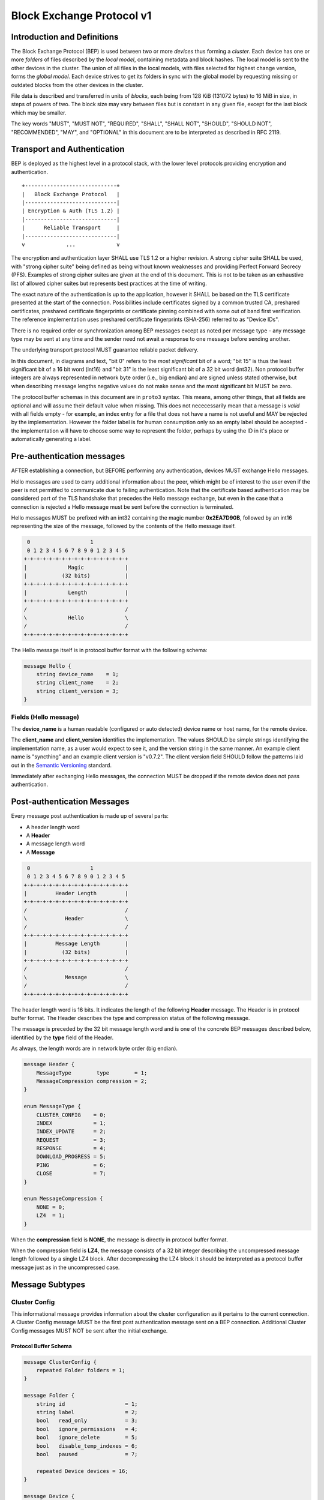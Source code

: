 .. _bep-v1:

Block Exchange Protocol v1
==========================

Introduction and Definitions
----------------------------

The Block Exchange Protocol (BEP) is used between two or more *devices* thus
forming a *cluster*. Each device has one or more *folders* of files
described by the *local model*, containing metadata and block hashes. The
local model is sent to the other devices in the cluster. The union of all
files in the local models, with files selected for highest change version,
forms the *global model*. Each device strives to get its folders in sync
with the global model by requesting missing or outdated blocks from the
other devices in the cluster.

File data is described and transferred in units of *blocks*, each being from
128 KiB (131072 bytes) to 16 MiB in size, in steps of powers of two. The
block size may vary between files but is constant in any given file, except
for the last block which may be smaller.

The key words "MUST", "MUST NOT", "REQUIRED", "SHALL", "SHALL NOT",
"SHOULD", "SHOULD NOT", "RECOMMENDED", "MAY", and "OPTIONAL" in this
document are to be interpreted as described in RFC 2119.

Transport and Authentication
----------------------------

BEP is deployed as the highest level in a protocol stack, with the lower
level protocols providing encryption and authentication.

::

    +-----------------------------+
    |   Block Exchange Protocol   |
    |-----------------------------|
    | Encryption & Auth (TLS 1.2) |
    |-----------------------------|
    |      Reliable Transport     |
    |-----------------------------|
    v             ...             v

The encryption and authentication layer SHALL use TLS 1.2 or a higher
revision. A strong cipher suite SHALL be used, with "strong cipher
suite" being defined as being without known weaknesses and providing
Perfect Forward Secrecy (PFS). Examples of strong cipher suites are
given at the end of this document. This is not to be taken as an
exhaustive list of allowed cipher suites but represents best practices
at the time of writing.

The exact nature of the authentication is up to the application, however
it SHALL be based on the TLS certificate presented at the start of the
connection. Possibilities include certificates signed by a common
trusted CA, preshared certificates, preshared certificate fingerprints
or certificate pinning combined with some out of band first
verification. The reference implementation uses preshared certificate
fingerprints (SHA-256) referred to as "Device IDs".

There is no required order or synchronization among BEP messages except
as noted per message type - any message type may be sent at any time and
the sender need not await a response to one message before sending
another.

The underlying transport protocol MUST guarantee reliable packet delivery.

In this document, in diagrams and text, "bit 0" refers to the *most
significant* bit of a word; "bit 15" is thus the least significant bit of a
16 bit word (int16) and "bit 31" is the least significant bit of a 32 bit
word (int32). Non protocol buffer integers are always represented in network
byte order (i.e., big endian) and are signed unless stated otherwise, but
when describing message lengths negative values do not make sense and the
most significant bit MUST be zero.

The protocol buffer schemas in this document are in ``proto3`` syntax. This
means, among other things, that all fields are optional and will assume
their default value when missing. This does not nececessarily mean that a
message is *valid* with all fields empty - for example, an index entry for a
file that does not have a name is not useful and MAY be rejected by the
implementation. However the folder label is for human consumption only so an
empty label should be accepted - the implementation will have to choose some
way to represent the folder, perhaps by using the ID in it's place or
automatically generating a label.

Pre-authentication messages
---------------------------

AFTER establishing a connection, but BEFORE performing any authentication,
devices MUST exchange Hello messages.

Hello messages are used to carry additional information about the peer,
which might be of interest to the user even if the peer is not permitted to
communicate due to failing authentication. Note that the certificate based
authentication may be considered part of the TLS handshake that precedes the
Hello message exchange, but even in the case that a connection is rejected a
Hello message must be sent before the connection is terminated.

Hello messages MUST be prefixed with an int32 containing the magic number
**0x2EA7D90B**, followed by an int16 representing the size of the message,
followed by the contents of the Hello message itself.

.. code-block:: none

     0                   1
     0 1 2 3 4 5 6 7 8 9 0 1 2 3 4 5
    +-+-+-+-+-+-+-+-+-+-+-+-+-+-+-+-+
    |             Magic             |
    |           (32 bits)           |
    +-+-+-+-+-+-+-+-+-+-+-+-+-+-+-+-+
    |             Length            |
    +-+-+-+-+-+-+-+-+-+-+-+-+-+-+-+-+
    /                               /
    \             Hello             \
    /                               /
    +-+-+-+-+-+-+-+-+-+-+-+-+-+-+-+-+

The Hello message itself is in protocol buffer format with the following schema:

.. code-block:: proto

    message Hello {
        string device_name    = 1;
        string client_name    = 2;
        string client_version = 3;
    }

Fields (Hello message)
^^^^^^^^^^^^^^^^^^^^^^

The **device_name** is a human readable (configured or auto detected) device
name or host name, for the remote device.

The **client_name** and **client_version** identifies the implementation. The
values SHOULD  be simple strings identifying the implementation name, as a
user would expect to see it, and the version string in the same manner. An
example client name is "syncthing" and an example client version is "v0.7.2".
The client version field SHOULD follow the patterns laid out in the `Semantic
Versioning <http://semver.org/>`__ standard.

Immediately after exchanging Hello messages, the connection MUST be dropped
if the remote device does not pass authentication.

Post-authentication Messages
----------------------------

Every message post authentication is made up of several parts:

- A header length word
- A **Header**
- A message length word
- A **Message**

.. code-block:: none

     0                   1
     0 1 2 3 4 5 6 7 8 9 0 1 2 3 4 5
    +-+-+-+-+-+-+-+-+-+-+-+-+-+-+-+-+
    |         Header Length         |
    +-+-+-+-+-+-+-+-+-+-+-+-+-+-+-+-+
    /                               /
    \            Header             \
    /                               /
    +-+-+-+-+-+-+-+-+-+-+-+-+-+-+-+-+
    |         Message Length        |
    |           (32 bits)           |
    +-+-+-+-+-+-+-+-+-+-+-+-+-+-+-+-+
    /                               /
    \            Message            \
    /                               /
    +-+-+-+-+-+-+-+-+-+-+-+-+-+-+-+-+

The header length word is 16 bits. It indicates the length of the following
**Header** message. The Header is in protocol buffer format. The Header
describes the type and compression status of the following message.

The message is preceded by the 32 bit message length word and is one of the
concrete BEP messages described below, identified by the **type** field of
the Header.

As always, the length words are in network byte order (big endian).

.. code-block:: proto

    message Header {
        MessageType        type        = 1;
        MessageCompression compression = 2;
    }

    enum MessageType {
        CLUSTER_CONFIG    = 0;
        INDEX             = 1;
        INDEX_UPDATE      = 2;
        REQUEST           = 3;
        RESPONSE          = 4;
        DOWNLOAD_PROGRESS = 5;
        PING              = 6;
        CLOSE             = 7;
    }

    enum MessageCompression {
        NONE = 0;
        LZ4  = 1;
    }

When the **compression** field is **NONE**, the message is directly in
protocol buffer format.

When the compression field is **LZ4**, the message consists of a 32 bit
integer describing the uncompressed message length followed by a single LZ4
block. After decompressing the LZ4 block it should be interpreted as a
protocol buffer message just as in the uncompressed case.

Message Subtypes
----------------

Cluster Config
^^^^^^^^^^^^^^

.. Documentation note: the structure of a message section is always:
   1. A short description of the message
   2. Protocol buffer schema of the message
   3. Description of the fields in the message.

This informational message provides information about the cluster
configuration as it pertains to the current connection. A Cluster Config
message MUST be the first post authentication message sent on a BEP
connection. Additional Cluster Config messages MUST NOT be sent after the
initial exchange.

Protocol Buffer Schema
~~~~~~~~~~~~~~~~~~~~~~

.. code-block:: proto

    message ClusterConfig {
        repeated Folder folders = 1;
    }

    message Folder {
        string id                   = 1;
        string label                = 2;
        bool   read_only            = 3;
        bool   ignore_permissions   = 4;
        bool   ignore_delete        = 5;
        bool   disable_temp_indexes = 6;
        bool   paused               = 7;

        repeated Device devices = 16;
    }

    message Device {
        bytes           id                         = 1;
        string          name                       = 2;
        repeated string addresses                  = 3;
        Compression     compression                = 4;
        string          cert_name                  = 5;
        int64           max_sequence               = 6;
        bool            introducer                 = 7;
        uint64          index_id                   = 8;
        bool            skip_introduction_removals = 9;
    }

    enum Compression {
        METADATA = 0;
        NEVER    = 1;
        ALWAYS   = 2;
    }

Fields (Cluster Config Message)
~~~~~~~~~~~~~~~~~~~~~~~~~~~~~~~

.. Documentation note: the first time a field is mentioned it is put in
   **bold text**. We use the space separated names in running text and
   snake_case in the protocol buffer schema.

The **folders** field contains the list of folders that will be synchronized
over the current connection.

Fields (Folder Message)
~~~~~~~~~~~~~~~~~~~~~~~

The **id** field contains the folder ID, which is the unique identifier of
the folder.

The **label** field contains the folder label, the human readable name of
the folder.

The **read only** field is set for folders that the device will accept no
updates from the network for.

The **ignore permissions** field is set for folders that the device will not
accept or announce file permissions for.

The **ignore delete** field is set for folders that the device will ignore
deletes for.

The **disable temp indexes** field is set for folders that will not dispatch
and do not wish to receive progress updates about partially downloaded files
via Download Progress messages.

The **paused** field is set for folders that are currently paused.

The **devices** field is a list of devices participating in sharing this
folder.

Fields (Device Message)
~~~~~~~~~~~~~~~~~~~~~~~

The device **id** field is a 32 byte number that uniquely identifies the
device. For instance, the reference implementation uses the SHA-256 of the
device X.509 certificate.

The **name** field is a human readable name assigned to the described device
by the sending device. It MAY be empty and it need not be unique.

The list of **addresses** is that used by the sending device to connect to
the described device.

The **compression** field indicates the compression mode in use for this
device and folder. The following values are valid:

:0: Compress metadata. This enables compression of metadata messages such as Index.
:1: Compression disabled. No compression is used on any message.
:2: Compress always. Metadata messages as well as Response messages are compressed.

The **cert name** field indicates the expected certificate name for this
device. It is commonly blank, indicating to use the implementation default.

The **max sequence** field contains the highest sequence number of the files
in the index. See :ref:`deltaidx` for the usage of this field.

The **introducer** field is set for devices that are trusted as cluster
introducers.

The **index id** field contains the unique identifier for the current set of
index data. See :ref:`deltaidx` for the usage of this field.

The **skip introduction removals** field signifies if the remote device has
opted to ignore introduction removals for the given device. This setting is
copied across as we are being introduced to a new device.

Index and Index Update
^^^^^^^^^^^^^^^^^^^^^^

The Index and Index Update messages define the contents of the senders
folder. An Index message represents the full contents of the folder and
thus supersedes any previous index. An Index Update amends an existing
index with new information, not affecting any entries not included in
the message. An Index Update MAY NOT be sent unless preceded by an
Index, unless a non-zero Max Sequence has been announced for the
given folder by the peer device.

The Index and Index Update messages are currently identical in format,
although this is not guaranteed to be the case in the future.

Protocol Buffer Schema
~~~~~~~~~~~~~~~~~~~~~~

.. code-block:: proto

    message Index {
        string            folder = 1;
        repeated FileInfo files  = 2;
    }

    message IndexUpdate {
        string            folder = 1;
        repeated FileInfo files  = 2;
    }

    message FileInfo {
        string       name           = 1;
        FileInfoType type           = 2;
        int64        size           = 3;
        uint32       permissions    = 4;
        int64        modified_s     = 5;
        int32        modified_ns    = 11;
        uint64       modified_by    = 12;
        bool         deleted        = 6;
        bool         invalid        = 7;
        bool         no_permissions = 8;
        Vector       version        = 9;
        int64        sequence       = 10;
        int32        block_size     = 13;

        repeated BlockInfo Blocks         = 16;
        string             symlink_target = 17;
    }

    enum FileInfoType {
        FILE              = 0;
        DIRECTORY         = 1;
        SYMLINK_FILE      = 2 [deprecated = true];
        SYMLINK_DIRECTORY = 3 [deprecated = true];
        SYMLINK           = 4;
    }

    message BlockInfo {
        int64 offset     = 1;
        int32 size       = 2;
        bytes hash       = 3;
        uint32 weak_hash = 4;
    }

    message Vector {
        repeated Counter counters = 1;
    }

    message Counter {
        uint64 id    = 1;
        uint64 value = 2;
    }

Fields (Index Message)
~~~~~~~~~~~~~~~~~~~~~~

The **folder** field identifies the folder that the index message pertains to.

The **files** field is a list of files making up the index information.

Fields (FileInfo Message)
~~~~~~~~~~~~~~~~~~~~~~~~~

The **name** is the file name path relative to the folder root. Like all
strings in BEP, the Name is always in UTF-8 NFC regardless of operating
system or file system specific conventions. The name field uses the slash
character ("/") as path separator, regardless of the implementation's
operating system conventions. The combination of folder and name uniquely
identifies each file in a cluster.

The **type** field contains the type of the described item. The type is one
of **file (0)**, **directory (1)**, or **symlink (4)**.

The **size** field contains the size of the file, in bytes. For directories
and symlinks the size is zero.

The **permissions** field holds the common Unix permission bits. An
implementation MAY ignore or interpret these as is suitable on the host
operating system.

The **modified_s** time is expressed as the number of seconds since the Unix
Epoch (1970-01-01 00:00:00 UTC). The **modified_ns** field holds the
nanosecond part of the modification time.

The **modified_by** field holds the short id of the client that last made
any modification to the file whether add, change or delete.  This will be
overwritten every time a change is made to the file by the last client to do
so and so does not hold history.

The **deleted** field is set when the file has been deleted. The block list
SHALL be of length zero and the modification time indicates the time of
deletion or, if the time of deletion is not reliably determinable, the last
known modification time.

The **invalid** field is set when the file is invalid and unavailable for
synchronization. A peer MAY set this bit to indicate that it can temporarily
not serve data for the file.

The **no permissions** field is set when there is no permission information
for the file. This is the case when it originates on a file system which
does not support permissions. Changes to only permission bits SHOULD be
disregarded on files with this bit set. The permissions bits MUST be set to
the octal value 0666.

The **version** field is a version vector describing the updates performed
to a file by all members in the cluster. Each counter in the version vector
is an ID-Value tuple. The ID is the first 64 bits of the device ID. The
Value is a simple incrementing counter, starting at zero. The combination of
Folder, Name and Version uniquely identifies the contents of a file at a
given point in time.

The **sequence** field is the value of a device local monotonic clock at the
time of last local database update to a file. The clock ticks on every local
database update, thus forming a sequence number over database updates.

The **block_size** field is the size, in bytes, of each individual block in
the block list (except, possibly, the last block). If this field is missing
or zero, the block size is assumed to be 128 KiB (131072 bytes). Valid
values of this field are the powers of two from 128 KiB through 16 MiB. See
also :ref:`blocksize`.

The **blocks** list contains the size and hash for each block in the file.
Each block represents a **block_size**-sized slice of the file, except for
the last block which may represent a smaller amount of data. The block list
is empty for directories and symlinks.

The **symlink_target** field contains the symlink target, for entries of
symlink type. It is empty for all other entry types.

Request
^^^^^^^

The Request message expresses the desire to receive a data block
corresponding to a part of a certain file in the peer's folder.

Protocol Buffer Schema
~~~~~~~~~~~~~~~~~~~~~~

.. code-block:: proto

    message Request {
        int32  id             = 1;
        string folder         = 2;
        string name           = 3;
        int64  offset         = 4;
        int32  size           = 5;
        bytes  hash           = 6;
        bool   from_temporary = 7;
    }

Fields
~~~~~~

The **id** is the request identifier. It will be matched in the
corresponding **Response** message. Each outstanding request must have a
unique ID.

The **folder** and **name** fields are as documented for the Index message.
The **offset** and **size** fields specify the region of the file to be
transferred. This SHOULD equate to exactly one block as seen in an Index
message.

The *hash* field MAY be set to the expected hash value of the block. If set,
the other device SHOULD ensure that the transmitted block matches the
requested hash. The other device MAY reuse a block from a different file and
offset having the same size and hash, if one exists.

The **from temporary** field is set to indicate that the read should be
performed from the temporary file (converting name to it's temporary form)
and falling back to the non temporary file if any error occurs. Knowledge of
contents of temporary files comes from DownloadProgress messages.

Response
^^^^^^^^

The Response message is sent in response to a Request message.

Protocol Buffer Schema
~~~~~~~~~~~~~~~~~~~~~~

.. code-block:: proto

    message Response {
        int32     id   = 1;
        bytes     data = 2;
        ErrorCode code = 3;
    }

    enum ErrorCode {
        NO_ERROR     = 0;
        GENERIC      = 1;
        NO_SUCH_FILE = 2;
        INVALID_FILE = 3;
    }

Fields
~~~~~~

The **id** field is the request identifier. It must match the ID of the
**Request** that is being responded to.

The **data** field contains either the requested data block or is empty if
the requested block is not available.

The **code** field contains an error code describing the reason a Request
could not be fulfilled, in the case where zero length data was returned. The
following values are defined:

:0: No Error (data should be present)

:1: Generic Error

:2: No Such File (the requested file does not exist, or the offset is
   outside the acceptable range for the file)

:3: Invalid (file exists but has invalid bit set or is otherwise
   unavailable)

DownloadProgress
^^^^^^^^^^^^^^^^

The DownloadProgress message is used to notify remote devices about partial
availability of files. By default, these messages are sent every 5 seconds,
and only in the cases where progress or state changes have been detected.
Each DownloadProgress message is addressed to a specific folder and MUST
contain zero or more FileDownloadProgressUpdate messages.

Protocol Buffer Schema
~~~~~~~~~~~~~~~~~~~~~~

.. code-block:: proto

    message DownloadProgress {
        string                              folder  = 1;
        repeated FileDownloadProgressUpdate updates = 2;
    }

    message FileDownloadProgressUpdate {
        FileDownloadProgressUpdateType update_type   = 1;
        string                         name          = 2;
        Vector                         version       = 3;
        repeated int32                 block_indexes = 4;
    }

    enum FileDownloadProgressUpdateType {
        APPEND = 0;
        FORGET = 1;
    }

Fields (DownloadProgress Message)
~~~~~~~~~~~~~~~~~~~~~~~~~~~~~~~~~

The **folder** field represents the ID of the folder for which the update is
being provided.

The **updates** field is a list of progress update messages.

Fields (FileDownloadProgressUpdate Message)
~~~~~~~~~~~~~~~~~~~~~~~~~~~~~~~~~~~~~~~~~~~

The **update type** indicates whether the update is of type **append (0)**
(new blocks are available) or **forget (1)** (the file transfer has
completed or failed).

The **name** field defines the file name from the global index for which
this update is being sent.

The **version** message defines the version of the file for which this
update is being sent.

The **block indexes** field is a list of positive integers, where each
integer represents the index of the block in the FileInfo message Blocks
array that has become available for download.

For example an integer with value 3 represents that the data defined in the
fourth BlockInfo message of the FileInfo message of that file is now
available. Please note that matching should be done on **name** AND
**version**. Furthermore, each update received is incremental, for example
the initial update message might contain indexes 0, 1, 2, an update 5
seconds later might contain indexes 3, 4, 5 which should be appended to the
original list, which implies that blocks 0-5 are currently available.

Block indexes MAY be added in any order. An implementation MUST NOT assume
that block indexes are added in any specific order.

The **forget** field being set implies that previously advertised file is no
longer available, therefore the list of block indexes should be truncated.

Messages with the **forget** field set MUST NOT have any block indexes.

Any update message which is being sent for a different **version** of the
same file name must be preceded with an update message for the old version
of that file with the **forget** field set.

As a safeguard on the receiving side, the value of **version** changing
between update messages implies that the file has changed and that any
indexes previously advertised are no longer available. The list of available
block indexes MUST be replaced (rather than appended) with the indexes
specified in this message.

Ping
^^^^

The Ping message is used to determine that a connection is alive, and to
keep connections alive through state tracking network elements such as
firewalls and NAT gateways. A Ping message is sent every 90 seconds, if no
other message has been sent in the preceding 90 seconds.

Protocol Buffer Schema
~~~~~~~~~~~~~~~~~~~~~~

.. code-block:: proto

    message Ping {
    }


Close
^^^^^

The Close message MAY be sent to indicate that the connection will be torn
down due to an error condition. A Close message MUST NOT be followed by
further messages.

Protocol Buffer Schema
~~~~~~~~~~~~~~~~~~~~~~

.. code-block:: proto

    message Close {
        string reason = 1;
    }

Fields
~~~~~~

The **reason** field contains a human readable description of the error
condition.

Sharing Modes
-------------

Trusted
^^^^^^^

Trusted mode is the default sharing mode. Updates are exchanged in both
directions.

::

    +------------+     Updates      /---------\
    |            |  ----------->   /           \
    |   Device   |                 |  Cluster  |
    |            |  <-----------   \           /
    +------------+     Updates      \---------/

Send Only
^^^^^^^^^

In send-only mode, a device does not apply any updates from the cluster, but
publishes changes of its local folder to the cluster as usual. The local
folder can be seen as a "master copy" that is never affected by the actions
of other cluster devices.

::

    +------------+     Updates      /---------\
    |            |  ----------->   /           \
    |   Device   |                 |  Cluster  |
    |            |                 \           /
    +------------+                  \---------/

.. _deltaidx:

Delta Index Exchange
--------------------

Index data must be exchanged whenever two devices connect so that one knows
the files available on the other. In the most basic case this happens by way
of sending an ``Index`` message followed by one or more ``Index Update``
messages. Any previous index data known for a remote device is removed and
replaced with the new index data received in an ``Index`` message, while the
contents of an ``Index Update`` message is simply added to the existing
index data.

For situations with large indexes or frequent reconnects this can be quite
inefficient. A mechanism can then be used to retain index data between
connections and only transmit any changes since that data on connection
start. This is called "delta indexes". To enable this mechanism the
**sequence** and **index ID** fields are used.

Sequence:
    Each index item (i.e., file, directory or symlink) has a sequence number
    field. It contains the value of a counter at the time the index item was
    updated. The counter increments by one for each change. That is, as files
    are scanned and added to the index they get assigned sequence numbers
    1, 2, 3 and so on. The next file to be changed or detected gets sequence
    number 4, and future updates continue in the same fashion.

Index ID:
    Each folder has an Index ID. This is a 64 bit random identifier set at
    index creation time.

Given the above, we know that the tuple {index ID, maximum sequence number}
uniquely identifies a point in time of a given index. Any further changes
will increase the sequence number of some item, and thus the maximum
sequence number for the index itself. Should the index be reset or removed
(i.e., the sequence number reset to zero), a new index ID must be generated.

By letting a device know the {index ID, maximum sequence number} we have for
their index data, that device can arrange to only transmit ``Index Update``
messages for items with a higher sequence number. This is the delta index
mechanism.

The index ID and maximum sequence number known for each device is
transmitted in the ``Cluster Config`` message at connection start.

For this mechanism to be reliable it is essential that outgoing index
information is ordered by increasing sequence number. Devices announcing a
non-zero index ID in the ``Cluster Config`` message MUST send all index data
ordered by increasing sequence number. Devices not intending to participate
in delta index exchange MUST send a zero index ID or, equivalently, not send
the ``index_id`` attribute at all.

Message Limits
--------------

An implementation MAY impose reasonable limits on the length of messages and
message fields to aid robustness in the face of corruption or broken
implementations. An implementation should strive to keep messages short
and to the point, favouring more and smaller messages over fewer and larger.
For example, favour a smaller Index message followed by one or more Index
Update messages rather than sending a very large Index message.

The Syncthing implementation imposes a hard limit of 500,000,000 bytes on
all messages. Attempting to send or receive a larger message will result in
a connection close. This size was chosen to accommodate Index messages
containing a large block list. It's intended that the limit may be further
reduced in a future protocol update supporting variable block sizes (and
thus shorter block lists for large files).

.. _blocksize:

Selection of Block Size
-----------------------

The desired block size for any given file is the smallest block size that
results in fewer than 2000 blocks, or the maximum block size for larger
files. This rule results in the following table of block sizes per file
size:

=================  ============
File Size            Block Size
=================  ============
0 - 250 MiB             128 KiB
250 MiB - 500 MiB       256 KiB
500 MiB - 1 GiB         512 KiB
1 GiB - 2 GiB             1 MiB
2 GiB - 4 GiB             2 MiB
4 GiB - 8 GiB             4 MiB
8 GiB - 16 GiB            8 MiB
16 GiB - up              16 MiB
=================  ============

An implementation MAY deviate from the block size rule when there is good
reason to do so. For example, if a file has been indexed at a certain block
size and grows beyond 2000 blocks it may be retained at the current block
size for practical reasons. When there is no overriding reason to the
contrary, such as when indexing a new file for the first time, the block
size rule above SHOULD be followed.

An implementation MUST therefore accept files with a block size differing
from the above rule. This does not mean that arbitrary block sizes are
allowed. The block size used MUST be one of the power-of-two block sizes
listed in the table above.

Example Exchange
----------------

===  =======================  ======================
 #             A                        B
===  =======================  ======================
 1   ClusterConfiguration->   <-ClusterConfiguration
 2   Index->                  <-Index
 3   IndexUpdate->            <-IndexUpdate
 4   IndexUpdate->
 5   Request->
 6   Request->
 7   Request->
 8   Request->
 9                            <-Response
10                            <-Response
11                            <-Response
12                            <-Response
13   Index Update->
...
14                            <-Ping
15   Ping->
===  =======================  ======================

The connection is established and at 1. both peers send ClusterConfiguration
messages and then Index records. The Index records are received and both
peers recompute their knowledge of the data in the cluster. In this example,
peer A has four missing or outdated blocks. At 5 through 8 peer A sends
requests for these blocks. The requests are received by peer B, who
retrieves the data from the folder and transmits Response records (9 through
12). Device A updates their folder contents and transmits an Index Update
message (13). Both peers enter idle state after 13. At some later time 14,
the ping timer on device B expires and a Ping message is sent. The same
process occurs for device A at 15.

Examples of Strong Cipher Suites
--------------------------------

======  ===========================  ==================================
ID      Name                         Description
======  ===========================  ==================================
0x009F  DHE-RSA-AES256-GCM-SHA384    TLSv1.2 DH RSA AESGCM(256) AEAD
0x006B  DHE-RSA-AES256-SHA256        TLSv1.2 DH RSA AES(256) SHA256
0xC030  ECDHE-RSA-AES256-GCM-SHA384  TLSv1.2 ECDH RSA AESGCM(256) AEAD
0xC028  ECDHE-RSA-AES256-SHA384      TLSv1.2 ECDH RSA AES(256) SHA384
0x009E  DHE-RSA-AES128-GCM-SHA256    TLSv1.2 DH RSA AESGCM(128) AEAD
0x0067  DHE-RSA-AES128-SHA256        TLSv1.2 DH RSA AES(128) SHA256
0xC02F  ECDHE-RSA-AES128-GCM-SHA256  TLSv1.2 ECDH RSA AESGCM(128) AEAD
0xC027  ECDHE-RSA-AES128-SHA256      TLSv1.2 ECDH RSA AES(128) SHA256
======  ===========================  ==================================


